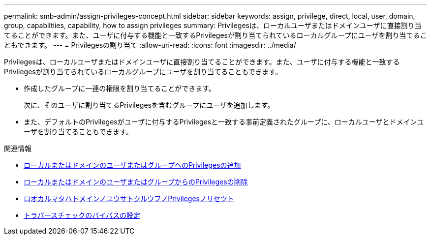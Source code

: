 ---
permalink: smb-admin/assign-privileges-concept.html 
sidebar: sidebar 
keywords: assign, privilege, direct, local, user, domain, group, capabiltiies, capability, how to assign privileges 
summary: Privilegesは、ローカルユーザまたはドメインユーザに直接割り当てることができます。また、ユーザに付与する機能と一致するPrivilegesが割り当てられているローカルグループにユーザを割り当てることもできます。 
---
= Privilegesの割り当て
:allow-uri-read: 
:icons: font
:imagesdir: ../media/


[role="lead"]
Privilegesは、ローカルユーザまたはドメインユーザに直接割り当てることができます。また、ユーザに付与する機能と一致するPrivilegesが割り当てられているローカルグループにユーザを割り当てることもできます。

* 作成したグループに一連の権限を割り当てることができます。
+
次に、そのユーザに割り当てるPrivilegesを含むグループにユーザを追加します。

* また、デフォルトのPrivilegesがユーザに付与するPrivilegesと一致する事前定義されたグループに、ローカルユーザとドメインユーザを割り当てることもできます。


.関連情報
* xref:add-privileges-local-domain-users-groups-task.adoc[ローカルまたはドメインのユーザまたはグループへのPrivilegesの追加]
* xref:remove-privileges-local-domain-users-groups-task.adoc[ローカルまたはドメインのユーザまたはグループからのPrivilegesの削除]
* xref:reset-privileges-local-domain-users-groups-task.adoc[ロオカルマタハトメインノユウサトクルウフノPrivilegesノリセツト]
* xref:configure-bypass-traverse-checking-concept.adoc[トラバースチェックのバイパスの設定]

